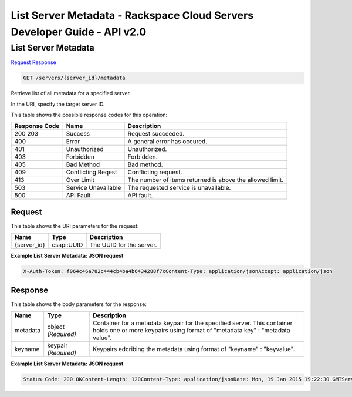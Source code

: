 =============================================================================
List Server Metadata -  Rackspace Cloud Servers Developer Guide - API v2.0
=============================================================================

List Server Metadata
~~~~~~~~~~~~~~~~~~~~~~~~~

`Request <GET_list_server_metadata_servers_server_id_metadata.rst#request>`__
`Response <GET_list_server_metadata_servers_server_id_metadata.rst#response>`__

.. code-block:: javascript

    GET /servers/{server_id}/metadata

Retrieve list of all metadata for a specified server.

In the URI, specify the target server ID.



This table shows the possible response codes for this operation:


+--------------------------+-------------------------+-------------------------+
|Response Code             |Name                     |Description              |
+==========================+=========================+=========================+
|200 203                   |Success                  |Request succeeded.       |
+--------------------------+-------------------------+-------------------------+
|400                       |Error                    |A general error has      |
|                          |                         |occured.                 |
+--------------------------+-------------------------+-------------------------+
|401                       |Unauthorized             |Unauthorized.            |
+--------------------------+-------------------------+-------------------------+
|403                       |Forbidden                |Forbidden.               |
+--------------------------+-------------------------+-------------------------+
|405                       |Bad Method               |Bad method.              |
+--------------------------+-------------------------+-------------------------+
|409                       |Conflicting Reqest       |Conflicting request.     |
+--------------------------+-------------------------+-------------------------+
|413                       |Over Limit               |The number of items      |
|                          |                         |returned is above the    |
|                          |                         |allowed limit.           |
+--------------------------+-------------------------+-------------------------+
|503                       |Service Unavailable      |The requested service is |
|                          |                         |unavailable.             |
+--------------------------+-------------------------+-------------------------+
|500                       |API Fault                |API fault.               |
+--------------------------+-------------------------+-------------------------+


Request
^^^^^^^^^^^^^^^^^

This table shows the URI parameters for the request:

+--------------------------+-------------------------+-------------------------+
|Name                      |Type                     |Description              |
+==========================+=========================+=========================+
|{server_id}               |csapi:UUID               |The UUID for the server. |
+--------------------------+-------------------------+-------------------------+








**Example List Server Metadata: JSON request**


.. code::

    X-Auth-Token: f064c46a782c444cb4ba4b6434288f7cContent-Type: application/jsonAccept: application/json


Response
^^^^^^^^^^^^^^^^^^


This table shows the body parameters for the response:

+--------------------------+-------------------------+-------------------------+
|Name                      |Type                     |Description              |
+==========================+=========================+=========================+
|metadata                  |object *(Required)*      |Container for a metadata |
|                          |                         |keypair for the          |
|                          |                         |specified server. This   |
|                          |                         |container holds one or   |
|                          |                         |more keypairs using      |
|                          |                         |format of "metadata key" |
|                          |                         |: "metadata value".      |
+--------------------------+-------------------------+-------------------------+
|keyname                   |keypair *(Required)*     |Keypairs edcribing the   |
|                          |                         |metadata using format of |
|                          |                         |"keyname" : "keyvalue".  |
+--------------------------+-------------------------+-------------------------+





**Example List Server Metadata: JSON request**


.. code::

    Status Code: 200 OKContent-Length: 120Content-Type: application/jsonDate: Mon, 19 Jan 2015 19:22:30 GMTServer: Jetty(8.0.y.z-SNAPSHOT)Via: 1.1 Repose (Repose/2.12)x-compute-request-id: req-206e007a-9dfe-4ac4-b819-d64a74244506


